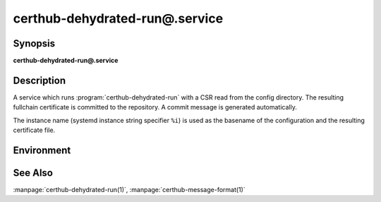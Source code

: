 certhub-dehydrated-run@.service
===============================

Synopsis
--------

**certhub-dehydrated-run@.service**


Description
-----------

A service which runs :program:`certhub-dehydrated-run` with a CSR read from the
config directory. The resulting fullchain certificate is committed to the
repository. A commit message is generated automatically.

The instance name (systemd instance string specifier ``%i``) is used as the
basename of the configuration and the resulting certificate file.


Environment
-----------

.. envvar:: CERTHUB_REPO

   URL of the repository where certificates are stored. Defaults to:
   ``/var/lib/certhub/certs.git``

.. envvar:: CERTHUB_CERT_PATH

   Path to the certificate file inside the repository. Defaults to:
   ``{WORKDIR}/%i.fullchain.pem``

.. envvar:: CERTHUB_CSR_PATH

   Path to the CSR file. Defaults to:
   ``/etc/certhub/%i.csr.pem``

.. envvar:: CERTHUB_DEHYDRATED_ARGS

   Additional Arguments for :program:`dehydrated --signcsr` run. Empty by
   default.

.. envvar:: CERTHUB_DEHYDRATED_CONFIG

   Path to a dehydrated configuration file. Defaults to:
   ``/etc/certhub/%i.dehydrated.conf``


See Also
--------

:manpage:`certhub-dehydrated-run(1)`, :manpage:`certhub-message-format(1)`
